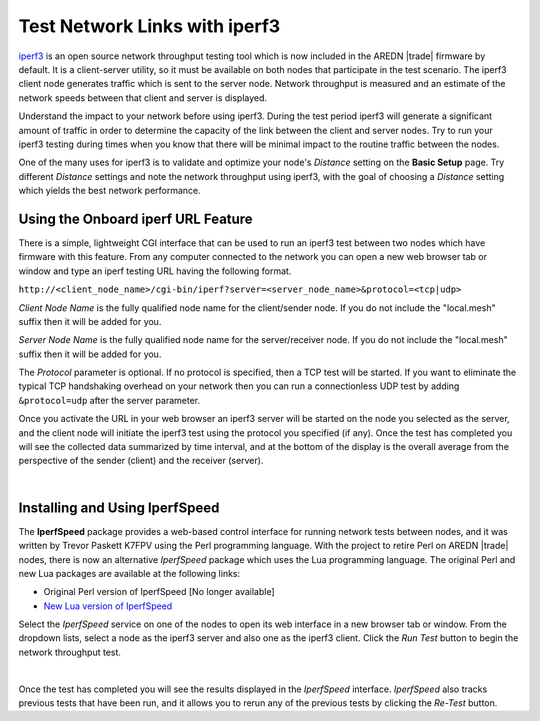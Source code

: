 ==============================
Test Network Links with iperf3
==============================

`iperf3 <https://en.wikipedia.org/wiki/Iperf>`_ is an open source network throughput testing tool which is now included in the AREDN |trade| firmware by default. It is a client-server utility, so it must be available on both nodes that participate in the test scenario. The iperf3 client node generates traffic which is sent to the server node. Network throughput is measured and an estimate of the network speeds between that client and server is displayed.

Understand the impact to your network before using iperf3. During the test period iperf3 will generate a significant amount of traffic in order to determine the capacity of the link between the client and server nodes. Try to run your iperf3 testing during times when you know that there will be minimal impact to the routine traffic between the nodes.

One of the many uses for iperf3 is to validate and optimize your node's *Distance* setting on the **Basic Setup** page. Try different *Distance* settings and note the network throughput using iperf3, with the goal of choosing a *Distance* setting which yields the best network performance.

Using the Onboard iperf URL Feature
-----------------------------------

There is a simple, lightweight CGI interface that can be used to run an iperf3 test between two nodes which have firmware with this feature. From any computer connected to the network you can open a new web browser tab or window and type an iperf testing URL having the following format.

``http://<client_node_name>/cgi-bin/iperf?server=<server_node_name>&protocol=<tcp|udp>``

*Client Node Name* is the fully qualified node name for the client/sender node. If you do not include the "local.mesh" suffix then it will be added for you.

*Server Node Name* is the fully qualified node name for the server/receiver node. If you do not include the "local.mesh" suffix then it will be added for you.

The *Protocol* parameter is optional. If no protocol is specified, then a TCP test will be started. If you want to eliminate the typical TCP handshaking overhead on your network then you can run a connectionless UDP test by adding ``&protocol=udp`` after the server parameter.

Once you activate the URL in your web browser an iperf3 server will be started on the node you selected as the server, and the client node will initiate the iperf3 test using the protocol you specified (if any). Once the test has completed you will see the collected data summarized by time interval, and at the bottom of the display is the overall average from the perspective of the sender (client) and the receiver (server).

.. image:: _images/iperfURL.png
   :alt: iperf URL Display
   :align: center

|

Installing and Using IperfSpeed
-------------------------------

The **IperfSpeed** package provides a web-based control interface for running network tests between nodes, and it was written by Trevor Paskett K7FPV using the Perl programming language. With the project to retire Perl on AREDN |trade| nodes, there is now an alternative *IperfSpeed* package which uses the Lua programming language. The original Perl and new Lua packages are available at the following links:

- Original Perl version of IperfSpeed [No longer available]

- `New Lua version of IperfSpeed <https://github.com/kn6plv/iperfspeed>`_

Select the *IperfSpeed* service on one of the nodes to open its web interface in a new browser tab or window. From the dropdown lists, select a node as the iperf3 server and also one as the iperf3 client. Click the *Run Test* button to begin the network throughput test.

.. image:: _images/iperfspeed-display.png
   :alt: iperfSpeed Display
   :align: center

|

Once the test has completed you will see the results displayed in the *IperfSpeed* interface. *IperfSpeed* also tracks previous tests that have been run, and it allows you to rerun any of the previous tests by clicking the *Re-Test* button.
